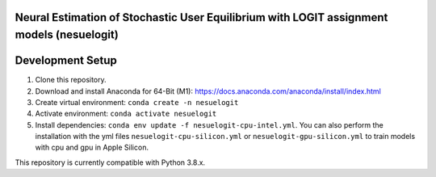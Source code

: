 Neural Estimation of Stochastic User Equilibrium with LOGIT assignment models (nesuelogit)
==============================================================================

Development Setup
=================

1. Clone this repository.

2. Download and install Anaconda for 64-Bit (M1): https://docs.anaconda.com/anaconda/install/index.html
3. Create virtual environment: ``conda create -n nesuelogit``
4. Activate environment: ``conda activate nesuelogit``
5. Install dependencies: ``conda env update -f nesuelogit-cpu-intel.yml``. You can also perform the installation with the yml files ``nesuelogit-cpu-silicon.yml`` or ``nesuelogit-gpu-silicon.yml`` to train models with cpu and gpu in Apple Silicon.

This repository is currently compatible with Python 3.8.x.
